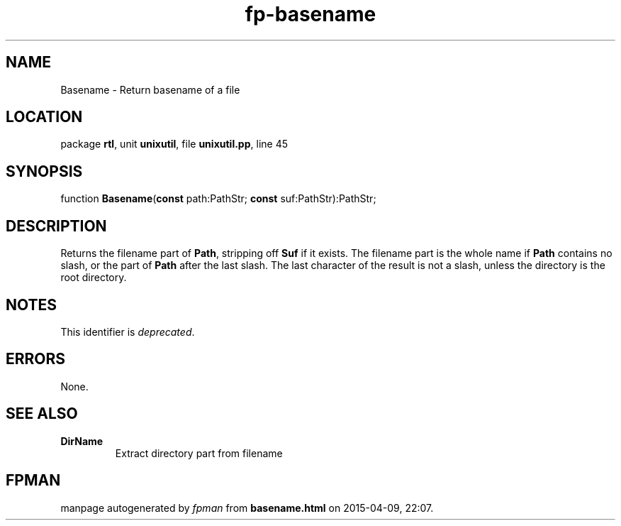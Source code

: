 .\" file autogenerated by fpman
.TH "fp-basename" 3 "2014-03-14" "fpman" "Free Pascal Programmer's Manual"
.SH NAME
Basename - Return basename of a file
.SH LOCATION
package \fBrtl\fR, unit \fBunixutil\fR, file \fBunixutil.pp\fR, line 45
.SH SYNOPSIS
function \fBBasename\fR(\fBconst\fR path:PathStr; \fBconst\fR suf:PathStr):PathStr;
.SH DESCRIPTION
Returns the filename part of \fBPath\fR, stripping off \fBSuf\fR if it exists. The filename part is the whole name if \fBPath\fR contains no slash, or the part of \fBPath\fR after the last slash. The last character of the result is not a slash, unless the directory is the root directory.


.SH NOTES
This identifier is \fIdeprecated\fR.
.SH ERRORS
None.


.SH SEE ALSO
.TP
.B DirName
Extract directory part from filename

.SH FPMAN
manpage autogenerated by \fIfpman\fR from \fBbasename.html\fR on 2015-04-09, 22:07.

